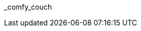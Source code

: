 // attribute data for a  pre-rolled toy

:image_file: toy_biorepair_comfy_couch.png
:image_folder: pre_rolls
:image_description: A floating overstuffed sofa with monitors attached.
:image_artist: Dolly aimage prompt HM
:image_date: 2024
:image_size: 1

:toy_description: a floating overstuffed sofa with monitors attached
:toy_description_prefix: This toy looks like

:toy_name: Comfy Couch
:toy_department: biorepair
:toy_wate:  70 kg
:toy_exps: 700
:toy_value: 15000
:tech_level: 10
:toy_info: +10 on stabilzation Task rolls; transport; 10 solid cells for 2 hours
:hardware_xref: biorepair.adoc#_comfy_couch
:toy_xref: toy_biorepair_.adoc#
_comfy_couch

// following is copied in toy_biorepair_.adoc due to operator deficiencies
//.*Additional Comfy Couch Accessories*
//* xref:pre_rolls:toy_biorepair_cardio_vest.adoc[Cardio Vest,window=_blank]
//* xref:pre_rolls:toy_biorepair_injury_detector.adoc[Injury Detector,window=_blank]
//* xref:pre_rolls:toy_biorepair_resipirator.adoc[Respirator,window=_blank]
//* xref:pre_rolls:toy_biorepair_stasis_bag.adoc[Stasis Bag,window=_blank]
